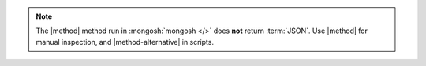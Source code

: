.. note::

   The |method| method run in :mongosh:`mongosh </>` does
   **not** return :term:`JSON`. Use |method| for manual inspection, and
   |method-alternative| in scripts.
